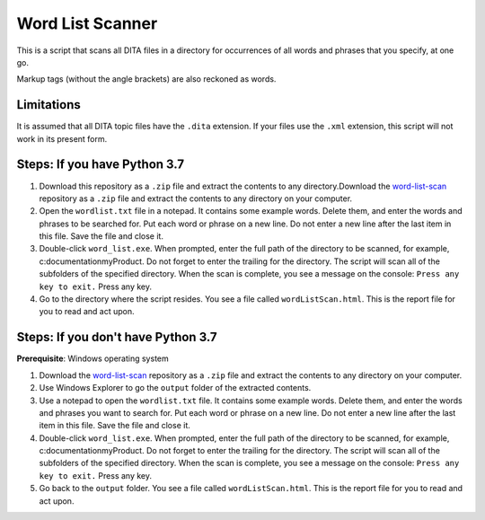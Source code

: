 Word List Scanner
=================
This is a script that scans all DITA files in a directory for occurrences of all words and phrases that you specify, at one go. 

Markup tags (without the angle brackets) are also reckoned as words.

Limitations
------------------
It is assumed that all DITA topic files have the ``.dita`` extension. If your files use the ``.xml`` extension, this script will not work in its present form.

Steps: If you have Python 3.7
------------------------------

#. Download this repository as a ``.zip`` file and extract the contents to any directory.Download the `word-list-scan <https://github.com/AninditaBasu/word-list-scan>`_ repository as a ``.zip`` file and extract the contents to any directory on your computer.

#. Open the ``wordlist.txt`` file in a notepad. It contains some example words. Delete them, and enter the words and phrases to be searched for. Put each word or phrase on a new line. Do not enter a new line after the last item in this file. Save the file and close it.

#. Double-click ``word_list.exe``. When prompted, enter the full path of the directory to be scanned, for example, c:\documentation\myProduct\. Do not forget to enter the trailing \ for the directory. The script will scan all of the subfolders of the specified directory. When the scan is complete, you see a message on the console: ``Press any key to exit.`` Press any key.

#. Go to the directory where the script resides. You see a file called ``wordListScan.html``. This is the report file for you to read and act upon.

Steps: If you don't have Python 3.7
------------------------------------

**Prerequisite**:  Windows operating system

#. Download the `word-list-scan <https://github.com/AninditaBasu/word-list-scan>`_ repository as a ``.zip`` file and extract the contents to any directory on your computer.

#. Use Windows Explorer to go the ``output`` folder of the extracted contents.

#. Use a notepad to open the ``wordlist.txt`` file. It contains some example words. Delete them, and enter the words and phrases you want to search for. Put each word or phrase on a new line. Do not enter a new line after the last item in this file. Save the file and close it.

#. Double-click ``word_list.exe``. When prompted, enter the full path of the directory to be scanned, for example, c:\documentation\myProduct\. Do not forget to enter the trailing \ for the directory. The script will scan all of the subfolders of the specified directory. When the scan is complete, you see a message on the console: ``Press any key to exit.`` Press any key.

#. Go back to the ``output`` folder. You see a file called ``wordListScan.html``. This is the report file for you to read and act upon.
